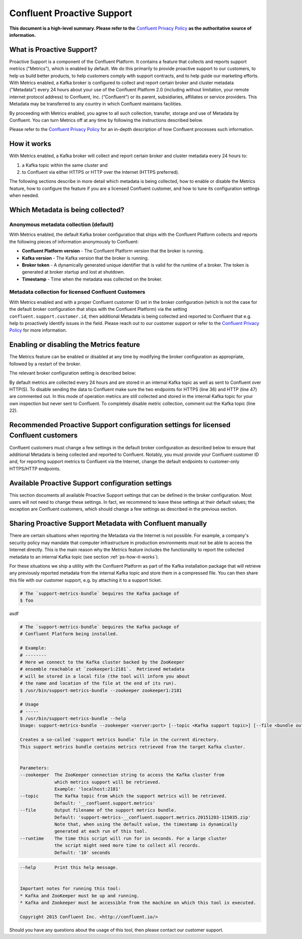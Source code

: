 .. _ps_intro:

Confluent Proactive Support
===========================

**This document is a high-level summary.  Please refer to the** `Confluent Privacy Policy <http://www.confluent.io/privacy>`_ **as the authoritative source of information.**


What is Proactive Support?
--------------------------

Proactive Support is a component of the Confluent Platform.  It contains a feature that collects and reports support metrics ("Metrics"), which is enabled by default.  We do this primarily to provide proactive support to our customers, to help us build better products, to help customers comply with support contracts, and to help guide our marketing efforts.  With Metrics enabled, a Kafka broker is configured to collect and report certain broker and cluster metadata ("Metadata") every 24 hours about your use of the Confluent Platform 2.0 (including without limitation, your remote internet protocol address) to Confluent, Inc. (“Confluent”) or its parent, subsidiaries, affiliates or service providers.  This Metadata may be transferred to any country in which Confluent maintains facilities.

By proceeding with Metrics enabled, you agree to all such collection, transfer, storage and use of Metadata by Confluent.  You can turn Metrics off at any time by following the instructions described below.

Please refer to the `Confluent Privacy Policy <http://www.confluent.io/privacy>`_ for an in-depth description of how Confluent processes such information.


.. _ps-how-it-works:

How it works
------------

With Metrics enabled, a Kafka broker will collect and report certain broker and cluster metadata every 24 hours to:

1. a Kafka topic within the same cluster and
2. to Confluent via either HTTPS or HTTP over the Internet (HTTPS preferred).

The following sections describe in more detail which metadata is being collected, how to enable or disable the Metrics feature, how to configure the feature if you are a licensed Confluent customer, and how to tune its configuration settings when needed.


Which Metadata is being collected?
----------------------------------

Anonymous metadata collection (default)
~~~~~~~~~~~~~~~~~~~~~~~~~~~~~~~~~~~~~~~

With Metrics enabled, the default Kafka broker configuration that ships with the Confluent Platform collects and reports the following pieces of information anonymously to Confluent:

* **Confluent Platform version** - The Confluent Platform version that the broker is running.
* **Kafka version** - The Kafka version that the broker is running.
* **Broker token** - A dynamically generated unique identifier that is valid for the runtime of a broker.  The token is generated at broker startup and lost at shutdown.
* **Timestamp** - Time when the metadata was collected on the broker.


Metadata collection for licensed Confluent Customers
~~~~~~~~~~~~~~~~~~~~~~~~~~~~~~~~~~~~~~~~~~~~~~~~~~~~

With Metrics enabled and with a proper Confluent customer ID set in the broker configuration (which is not the case for the default broker configuration that ships with the Confluent Platform) via the setting ``confluent.support.customer.id``, then additional Metadata is being collected and reported to Confluent that e.g. help to proactively identify issues in the field.  Please reach out to our customer support or refer to the `Confluent Privacy Policy <http://www.confluent.io/privacy>`_ for more information.


Enabling or disabling the Metrics feature
-----------------------------------------

The Metrics feature can be enabled or disabled at any time by modifying the broker configuration as appropriate, followed by a restart of the broker.

The relevant broker configuration setting is described below:

.. sourcecode:: bash
    :linenos:

            ##################### Confluent Proactive Support ######################

            # If set to true, then the feature to collect and report support metrics
            # ("Metrics") is enabled.  If set to false, the feature is disabled.
            confluent.support.metrics.enable=true

By default metrics are collected every 24 hours and are stored in an internal Kafka topic as well as sent to Confluent over HTTP(S).
To disable sending the data to Confluent make sure the two endpoints for HTTPS (line 36) and HTTP (line 47) are commented out. In this mode of operation
metrics are still collected and stored in the internal Kafka topic for your own inspection but never sent to Confluent. To completely
disable metric collection, comment out the Kafka topic (line 22).


Recommended Proactive Support configuration settings for licensed Confluent customers
-------------------------------------------------------------------------------------

Confluent customers must change a few settings in the default broker configuration as described below to ensure that additional Metadata is being collected and reported to Confluent.  Notably, you must provide your Confluent customer ID and, for reporting support metrics to Confluent via the Internet, change the default endpoints to customer-only HTTPS/HTTP endpoints.

.. sourcecode:: bash
    :linenos:

            ##################### Confluent Proactive Support ######################

            # Recommended settings for licensed Confluent customers
            confluent.support.metrics.enable=true
            confluent.support.customer.id=REPLACE_WITH_YOUR_CUSTOMER_ID
            confluent.support.metrics.endpoint.secure=https://support-metrics.confluent.io/submit
            confluent.support.metrics.endpoint.insecure=http://support-metrics.confluent.io/submit


Available Proactive Support configuration settings
--------------------------------------------------

This section documents all available Proactive Support settings that can be defined in the broker configuration.  Most users will not need to change these settings.  In fact, we recommend to leave these settings at their default values;  the exception are Confluent customers, which should change a few settings as described in the previous section.

.. sourcecode:: bash
    :linenos:

            ##################### Confluent Proactive Support ######################

            # If set to true, then the feature to collect and report support metrics
            # ("Metrics") is enabled.  If set to false, the feature is disabled.
            confluent.support.metrics.enable=true

            # The customer ID under which support metrics will be collected and
            # reported.
            #
            # When the customer ID is set to "anonymous" (the default), then only
            # a reduced set of metrics is being collected and reported.
            #
            # If you are a Confluent customer, then you should replace the default
            # value with your actual Confluent customer ID.  Doing so will ensure
            # that additional support metrics will be collected and reported.
            confluent.support.customer.id=anonymous

            # The interval at which support metrics will be collected from and reported
            # by this broker.
            confluent.support.metrics.report.interval.hours=24

            # The Kafka topic (within the same cluster as this broker) to which support
            # metrics will be submitted.
            #
            # To specifically disable the collection of support metrics to an internal
            # Kafka topic set this variable to an empty value.  This setting gives you the
            # flexibility to continue to collect and report Metadata in general
            # (cf. confluent.support.metrics.enable) but selectively turn off the reporting
            # to an internal Kafka topic.
            confluent.support.metrics.topic=__confluent.support.metrics

            # Endpoint for secure reporting of support metrics to Confluent via the Internet.
            #
            # The secure endpoint takes precedence over the insecure endpoint, i.e. if the
            # secure endpoint is enabled, then metrics will not be reported via the insecure
            # endpoint.  If the secure endpoint is not reachable, metrics reporting falls back
            # to the insecure endpoint (if enabled).
            #
            # To disable reporting metrics over the secure endpoint set this variable to an
            # empty value.
            confluent.support.metrics.endpoint.secure=https://support-metrics.confluent.io/anon

            # Endpoint for insecure reporting of support metrics to Confluent via the Internet.
            #
            # The insecure endpoint has lower priority than the secure endpoint.
            #
            # To disable reporting metrics over the insecure endpoint set this variable to an
            # empty value.
            confluent.support.metrics.endpoint.insecure=http://support-metrics.confluent.io/anon



Sharing Proactive Support Metadata with Confluent manually
----------------------------------------------------------

There are certain situations when reporting the Metadata via the Internet is not possible.  For example, a company's security policy may mandate that computer infrastructure in production environments must not be able to access the Internet directly.  This is the main reason why the Metrics feature includes the functionality to report the collected metadata to an internal Kafka topic (see section :ref:`ps-how-it-works`).

For these situations we ship a utility with the Confluent Platform as part of the Kafka installation package that will retrieve any previously reported metadata from the internal Kafka topic and store them in a compressed file.  You can then share this file with our customer support, e.g. by attaching it to a support ticket.


.. sourcecode:: bash

    # The `support-metrics-bundle` bequires the Kafka package of
    $ foo

asdf

.. sourcecode:: bash

    # The `support-metrics-bundle` bequires the Kafka package of
    # Confluent Platform being installed.

    # Example:
    # --------
    # Here we connect to the Kafka cluster backed by the ZooKeeper
    # ensemble reachable at `zookeeper1:2181`.  Retrieved metadata
    # will be stored in a local file (the tool will inform you about
    # the name and location of the file at the end of its run).
    $ /usr/bin/support-metrics-bundle --zookeeper zookeeper1:2181

    # Usage
    # -----
    $ /usr/bin/support-metrics-bundle --help
    Usage: support-metrics-bundle --zookeeper <server:port> [--topic <Kafka support topic>] [--file <bundle output file>] [--runtime <time in seconds>]

    Creates a so-called 'support metrics bundle' file in the current directory.
    This support metrics bundle contains metrics retrieved from the target Kafka cluster.


    Parameters:
    --zookeeper  The ZooKeeper connection string to access the Kafka cluster from
                 which metrics support will be retrieved.
                 Example: 'localhost:2181'
    --topic      The Kafka topic from which the support metrics will be retrieved.
                 Default: '__confluent.support.metrics'
    --file       Output filename of the support metrics bundle.
                 Default: 'support-metrics-__confluent.support.metrics.20151203-115035.zip'
                 Note that, when using the default value, the timestamp is dynamically
                 generated at each run of this tool.
    --runtime    The time this script will run for in seconds. For a large cluster
                 the script might need more time to collect all records.
                 Default: '10' seconds

.. sourcecode:: bash

    --help       Print this help message.


    Important notes for running this tool:
    * Kafka and ZooKeeper must be up and running.
    * Kafka and Zookeeper must be accessible from the machine on which this tool is executed.

    Copyright 2015 Confluent Inc. <http://confluent.io/>

Should you have any questions about the usage of this tool, then please contact our customer support.
